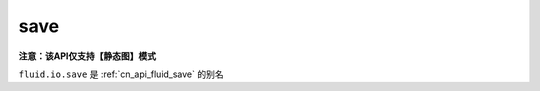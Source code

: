 .. _cn_api_fluid_io_save:

save
-------------------------------

**注意：该API仅支持【静态图】模式**

.. py:function:: paddle.fluid.io.save(program, model_path)

``fluid.io.save`` 是 :ref:`cn_api_fluid_save` 的别名
